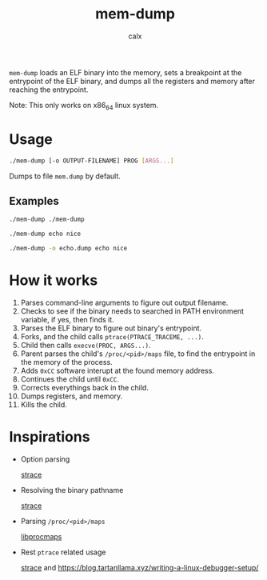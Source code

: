 #+TITLE: mem-dump
#+AUTHOR: calx

~mem-dump~ loads an ELF binary into the memory, sets a breakpoint at
the entrypoint of the ELF binary, and dumps all the registers and
memory after reaching the entrypoint.

Note: This only works on x86_64 linux system.

* Usage

#+BEGIN_SRC sh
  ./mem-dump [-o OUTPUT-FILENAME] PROG [ARGS...]
#+END_SRC

Dumps to file ~mem.dump~ by default.

** Examples

#+BEGIN_SRC sh
  ./mem-dump ./mem-dump
#+END_SRC

#+BEGIN_SRC sh
  ./mem-dump echo nice
#+END_SRC

#+BEGIN_SRC sh
  ./mem-dump -o echo.dump echo nice
#+END_SRC

* How it works

1. Parses command-line arguments to figure out output filename.
2. Checks to see if the binary needs to searched in PATH environment
   variable, if yes, then finds it.
3. Parses the ELF binary to figure out binary's entrypoint.
4. Forks, and the child calls ~ptrace(PTRACE_TRACEME, ...)~.
5. Child then calls ~execve(PROC, ARGS...)~.
6. Parent parses the child's ~/proc/<pid>/maps~ file, to find the
   entrypoint in the memory of the process.
7. Adds ~0xCC~ software interupt at the found memory address.
8. Continues the child until ~0xCC~.
9. Corrects everythings back in the child.
10. Dumps registers, and memory.
11. Kills the child.

* Inspirations

- Option parsing

  [[https://github.com/strace/strace][strace]]

- Resolving the binary pathname

  [[https://github.com/strace/strace][strace]]

- Parsing ~/proc/<pid>/maps~

  [[https://github.com/Harmos274/libprocmaps][libprocmaps]]

- Rest ~ptrace~ related usage

  [[https://github.com/strace/strace][strace]] and <https://blog.tartanllama.xyz/writing-a-linux-debugger-setup/>
